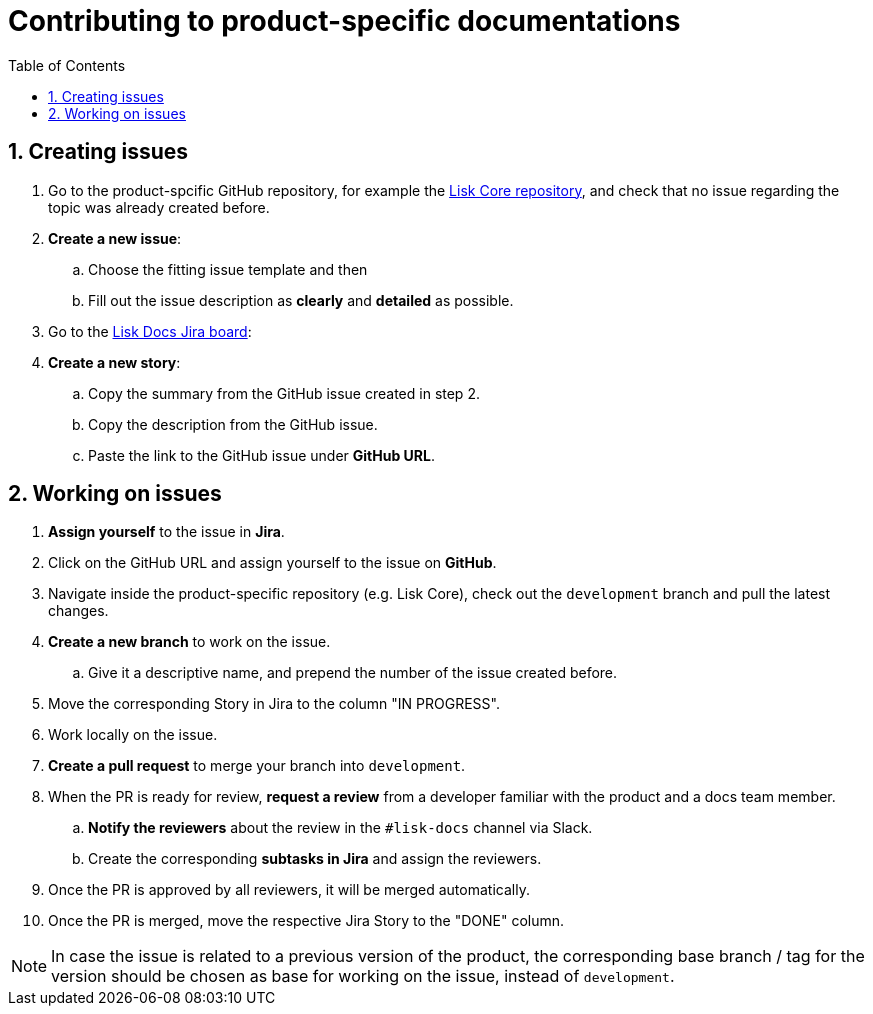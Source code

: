 = Contributing to product-specific documentations
:toc:
:sectnums:
// URLs
:url_github_core: https://github.com/LiskHQ/lisk-core/issues
:url_jira_docs: https://lightcurve.atlassian.net/jira/software/c/projects/DOC/boards/2/backlog

== Creating issues

. Go to the product-spcific GitHub repository, for example the {url_github_core}[Lisk Core repository^], and check that no issue regarding the topic was already created before.
. *Create a new issue*:
.. Choose the fitting issue template and then
.. Fill out the issue description as *clearly* and *detailed* as possible.
. Go to the {url_jira_docs}[Lisk Docs Jira board^]:
. *Create a new story*:
.. Copy the summary from the GitHub issue created in step 2.
.. Copy the description from the GitHub issue.
.. Paste the link to the GitHub issue under *GitHub URL*.

== Working on issues

. *Assign yourself* to the issue in *Jira*.
. Click on the GitHub URL and assign yourself to the issue on *GitHub*.
. Navigate inside the product-specific repository (e.g. Lisk Core), check out the `development` branch and pull the latest changes.
. *Create a new branch* to work on the issue.
.. Give it a descriptive name, and prepend the number of the issue created before.
. Move the corresponding Story in Jira to the column "IN PROGRESS".
. Work locally on the issue.
. *Create a pull request* to merge your branch into `development`.
. When the PR is ready for review, *request a review* from a developer familiar with the product and a docs team member.
.. *Notify the reviewers* about the review in the `#lisk-docs` channel via Slack.
.. Create the corresponding *subtasks in Jira* and assign the reviewers.
. Once the PR is approved by all reviewers, it will be merged automatically.
. Once the PR is merged, move the respective Jira Story to the "DONE" column.

NOTE: In case the issue is related to a previous version of the product, the corresponding base branch / tag for the version should be chosen as base for working on the issue, instead of `development`.
